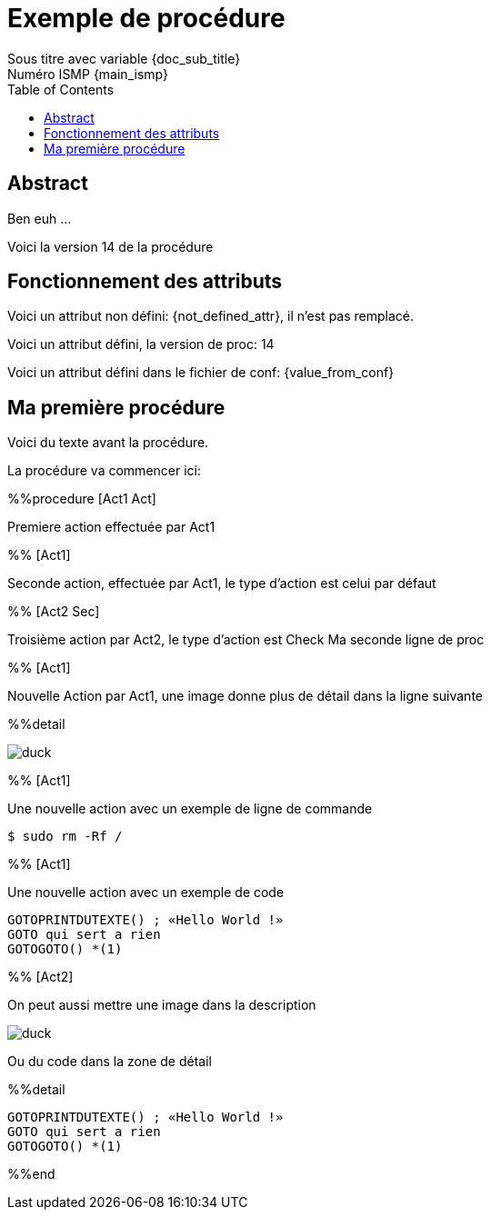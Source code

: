 = Exemple de procédure
Sous titre avec variable {doc_sub_title}
Numéro ISMP {main_ismp}
:procversion: 14
:toc:

== Abstract

Ben euh ...

Voici la version {procversion} de la procédure

== Fonctionnement des attributs


Voici un attribut non défini: {not_defined_attr}, il n'est pas remplacé.

Voici un attribut défini, la version de proc: {procversion}

Voici un attribut défini dans le fichier de conf: {value_from_conf}

== Ma première procédure

Voici du texte avant la procédure.

La procédure va commencer ici:

%%procedure [Act1 Act]

Premiere action effectuée par Act1

%% [Act1]

Seconde action, effectuée par Act1, le type d'action est celui par défaut

%% [Act2 Sec]

Troisième action par Act2, le type d'action est Check
Ma seconde ligne de proc

%% [Act1]

Nouvelle Action par Act1, une image donne plus de détail dans la ligne suivante

%%detail

image::duck.jpg[]

%% [Act1]

Une nouvelle action avec un exemple de ligne de commande

 $ sudo rm -Rf /

%% [Act1]

Une nouvelle action avec un exemple de code

....
GOTOPRINTDUTEXTE() ; «Hello World !»
GOTO qui sert a rien
GOTOGOTO() *(1)
....

%% [Act2]

On peut aussi mettre une image dans la description

image::duck.jpg[]

Ou du code dans la zone de détail

%%detail

....
GOTOPRINTDUTEXTE() ; «Hello World !»
GOTO qui sert a rien
GOTOGOTO() *(1)
....


%%end


